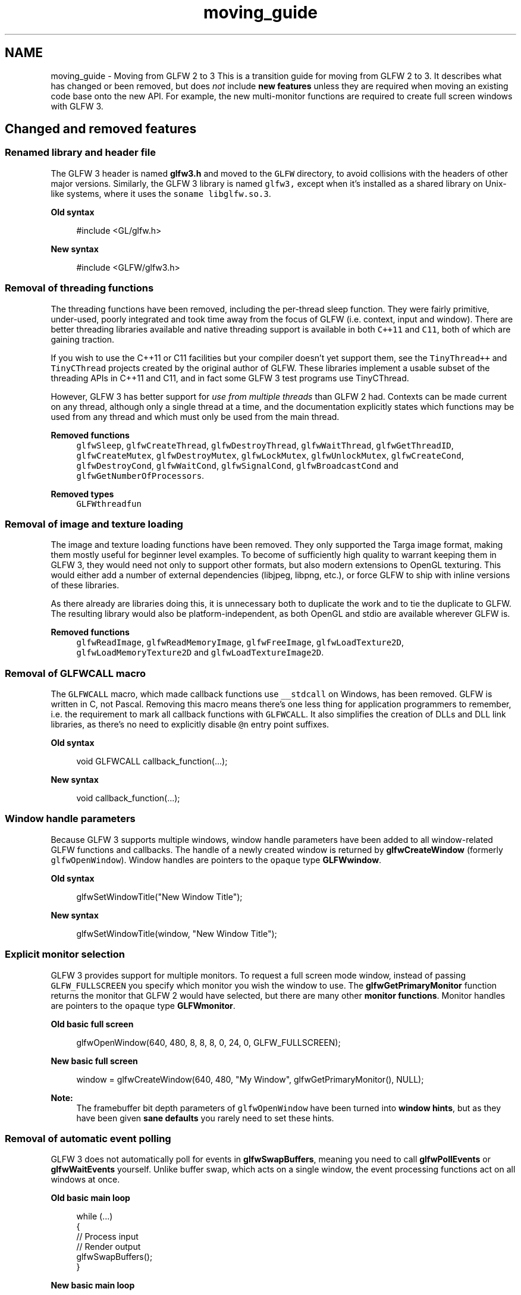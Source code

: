 .TH "moving_guide" 3 "Sat Jul 20 2019" "Version 0.1" "Typhoon Engine" \" -*- nroff -*-
.ad l
.nh
.SH NAME
moving_guide \- Moving from GLFW 2 to 3 
This is a transition guide for moving from GLFW 2 to 3\&. It describes what has changed or been removed, but does \fInot\fP include \fBnew features\fP unless they are required when moving an existing code base onto the new API\&. For example, the new multi-monitor functions are required to create full screen windows with GLFW 3\&.
.SH "Changed and removed features"
.PP
.SS "Renamed library and header file"
The GLFW 3 header is named \fBglfw3\&.h\fP and moved to the \fCGLFW\fP directory, to avoid collisions with the headers of other major versions\&. Similarly, the GLFW 3 library is named \fCglfw3,\fP except when it's installed as a shared library on Unix-like systems, where it uses the \fCsoname\fP \fClibglfw\&.so\&.3\fP\&.
.PP
\fBOld syntax\fP
.RS 4

.PP
.nf
#include <GL/glfw\&.h>

.fi
.PP
.RE
.PP
\fBNew syntax\fP
.RS 4

.PP
.nf
#include <GLFW/glfw3\&.h>

.fi
.PP
.RE
.PP
.SS "Removal of threading functions"
The threading functions have been removed, including the per-thread sleep function\&. They were fairly primitive, under-used, poorly integrated and took time away from the focus of GLFW (i\&.e\&. context, input and window)\&. There are better threading libraries available and native threading support is available in both \fCC++11\fP and \fCC11\fP, both of which are gaining traction\&.
.PP
If you wish to use the C++11 or C11 facilities but your compiler doesn't yet support them, see the \fCTinyThread++\fP and \fCTinyCThread\fP projects created by the original author of GLFW\&. These libraries implement a usable subset of the threading APIs in C++11 and C11, and in fact some GLFW 3 test programs use TinyCThread\&.
.PP
However, GLFW 3 has better support for \fIuse from multiple threads\fP than GLFW 2 had\&. Contexts can be made current on any thread, although only a single thread at a time, and the documentation explicitly states which functions may be used from any thread and which must only be used from the main thread\&.
.PP
\fBRemoved functions\fP
.RS 4
\fCglfwSleep\fP, \fCglfwCreateThread\fP, \fCglfwDestroyThread\fP, \fCglfwWaitThread\fP, \fCglfwGetThreadID\fP, \fCglfwCreateMutex\fP, \fCglfwDestroyMutex\fP, \fCglfwLockMutex\fP, \fCglfwUnlockMutex\fP, \fCglfwCreateCond\fP, \fCglfwDestroyCond\fP, \fCglfwWaitCond\fP, \fCglfwSignalCond\fP, \fCglfwBroadcastCond\fP and \fCglfwGetNumberOfProcessors\fP\&.
.RE
.PP
\fBRemoved types\fP
.RS 4
\fCGLFWthreadfun\fP
.RE
.PP
.SS "Removal of image and texture loading"
The image and texture loading functions have been removed\&. They only supported the Targa image format, making them mostly useful for beginner level examples\&. To become of sufficiently high quality to warrant keeping them in GLFW 3, they would need not only to support other formats, but also modern extensions to OpenGL texturing\&. This would either add a number of external dependencies (libjpeg, libpng, etc\&.), or force GLFW to ship with inline versions of these libraries\&.
.PP
As there already are libraries doing this, it is unnecessary both to duplicate the work and to tie the duplicate to GLFW\&. The resulting library would also be platform-independent, as both OpenGL and stdio are available wherever GLFW is\&.
.PP
\fBRemoved functions\fP
.RS 4
\fCglfwReadImage\fP, \fCglfwReadMemoryImage\fP, \fCglfwFreeImage\fP, \fCglfwLoadTexture2D\fP, \fCglfwLoadMemoryTexture2D\fP and \fCglfwLoadTextureImage2D\fP\&.
.RE
.PP
.SS "Removal of GLFWCALL macro"
The \fCGLFWCALL\fP macro, which made callback functions use \fC__stdcall\fP on Windows, has been removed\&. GLFW is written in C, not Pascal\&. Removing this macro means there's one less thing for application programmers to remember, i\&.e\&. the requirement to mark all callback functions with \fCGLFWCALL\fP\&. It also simplifies the creation of DLLs and DLL link libraries, as there's no need to explicitly disable \fC@n\fP entry point suffixes\&.
.PP
\fBOld syntax\fP
.RS 4

.PP
.nf
void GLFWCALL callback_function(\&.\&.\&.);

.fi
.PP
.RE
.PP
\fBNew syntax\fP
.RS 4

.PP
.nf
void callback_function(\&.\&.\&.);

.fi
.PP
.RE
.PP
.SS "Window handle parameters"
Because GLFW 3 supports multiple windows, window handle parameters have been added to all window-related GLFW functions and callbacks\&. The handle of a newly created window is returned by \fBglfwCreateWindow\fP (formerly \fCglfwOpenWindow\fP)\&. Window handles are pointers to the \fCopaque\fP type \fBGLFWwindow\fP\&.
.PP
\fBOld syntax\fP
.RS 4

.PP
.nf
glfwSetWindowTitle("New Window Title");

.fi
.PP
.RE
.PP
\fBNew syntax\fP
.RS 4

.PP
.nf
glfwSetWindowTitle(window, "New Window Title");

.fi
.PP
.RE
.PP
.SS "Explicit monitor selection"
GLFW 3 provides support for multiple monitors\&. To request a full screen mode window, instead of passing \fCGLFW_FULLSCREEN\fP you specify which monitor you wish the window to use\&. The \fBglfwGetPrimaryMonitor\fP function returns the monitor that GLFW 2 would have selected, but there are many other \fBmonitor functions\fP\&. Monitor handles are pointers to the \fCopaque\fP type \fBGLFWmonitor\fP\&.
.PP
\fBOld basic full screen\fP
.RS 4

.PP
.nf
glfwOpenWindow(640, 480, 8, 8, 8, 0, 24, 0, GLFW_FULLSCREEN);

.fi
.PP
.RE
.PP
\fBNew basic full screen\fP
.RS 4

.PP
.nf
window = glfwCreateWindow(640, 480, "My Window", glfwGetPrimaryMonitor(), NULL);

.fi
.PP
.RE
.PP
\fBNote:\fP
.RS 4
The framebuffer bit depth parameters of \fCglfwOpenWindow\fP have been turned into \fBwindow hints\fP, but as they have been given \fBsane defaults\fP you rarely need to set these hints\&.
.RE
.PP
.SS "Removal of automatic event polling"
GLFW 3 does not automatically poll for events in \fBglfwSwapBuffers\fP, meaning you need to call \fBglfwPollEvents\fP or \fBglfwWaitEvents\fP yourself\&. Unlike buffer swap, which acts on a single window, the event processing functions act on all windows at once\&.
.PP
\fBOld basic main loop\fP
.RS 4

.PP
.nf
while (\&.\&.\&.)
{
    // Process input
    // Render output
    glfwSwapBuffers();
}

.fi
.PP
.RE
.PP
\fBNew basic main loop\fP
.RS 4

.PP
.nf
while (\&.\&.\&.)
{
    // Process input
    // Render output
    glfwSwapBuffers(window);
    glfwPollEvents();
}

.fi
.PP
.RE
.PP
.SS "Explicit context management"
Each GLFW 3 window has its own OpenGL context and only you, the application programmer, can know which context should be current on which thread at any given time\&. Therefore, GLFW 3 leaves that decision to you\&.
.PP
This means that you need to call \fBglfwMakeContextCurrent\fP after creating a window before you can call any OpenGL functions\&.
.SS "Separation of window and framebuffer sizes"
Window positions and sizes now use screen coordinates, which may not be the same as pixels on machines with high-DPI monitors\&. This is important as OpenGL uses pixels, not screen coordinates\&. For example, the rectangle specified with \fCglViewport\fP needs to use pixels\&. Therefore, framebuffer size functions have been added\&. You can retrieve the size of the framebuffer of a window with \fBglfwGetFramebufferSize\fP function\&. A framebuffer size callback has also been added, which can be set with \fBglfwSetFramebufferSizeCallback\fP\&.
.PP
\fBOld basic viewport setup\fP
.RS 4

.PP
.nf
glfwGetWindowSize(&width, &height);
glViewport(0, 0, width, height);

.fi
.PP
.RE
.PP
\fBNew basic viewport setup\fP
.RS 4

.PP
.nf
glfwGetFramebufferSize(window, &width, &height);
glViewport(0, 0, width, height);

.fi
.PP
.RE
.PP
.SS "Window closing changes"
The \fCGLFW_OPENED\fP window parameter has been removed\&. As long as the window has not been destroyed, whether through \fBglfwDestroyWindow\fP or \fBglfwTerminate\fP, the window is 'open'\&.
.PP
A user attempting to close a window is now just an event like any other\&. Unlike GLFW 2, windows and contexts created with GLFW 3 will never be destroyed unless you choose them to be\&. Each window now has a close flag that is set to \fCGLFW_TRUE\fP when the user attempts to close that window\&. By default, nothing else happens and the window stays visible\&. It is then up to you to either destroy the window, take some other action or ignore the request\&.
.PP
You can query the close flag at any time with \fBglfwWindowShouldClose\fP and set it at any time with \fBglfwSetWindowShouldClose\fP\&.
.PP
\fBOld basic main loop\fP
.RS 4

.PP
.nf
while (glfwGetWindowParam(GLFW_OPENED))
{
    \&.\&.\&.
}

.fi
.PP
.RE
.PP
\fBNew basic main loop\fP
.RS 4

.PP
.nf
while (!glfwWindowShouldClose(window))
{
    \&.\&.\&.
}

.fi
.PP
.RE
.PP
The close callback no longer returns a value\&. Instead, it is called after the close flag has been set so it can override its value, if it chooses to, before event processing completes\&. You may however not call \fBglfwDestroyWindow\fP from the close callback (or any other window related callback)\&.
.PP
\fBOld syntax\fP
.RS 4

.PP
.nf
int GLFWCALL window_close_callback(void);

.fi
.PP
.RE
.PP
\fBNew syntax\fP
.RS 4

.PP
.nf
void window_close_callback(GLFWwindow* window);

.fi
.PP
.RE
.PP
\fBNote:\fP
.RS 4
GLFW never clears the close flag to \fCGLFW_FALSE\fP, meaning you can use it for other reasons to close the window as well, for example the user choosing Quit from an in-game menu\&.
.RE
.PP
.SS "Persistent window hints"
The \fCglfwOpenWindowHint\fP function has been renamed to \fBglfwWindowHint\fP\&.
.PP
Window hints are no longer reset to their default values on window creation, but instead retain their values until modified by \fBglfwWindowHint\fP or \fBglfwDefaultWindowHints\fP, or until the library is terminated and re-initialized\&.
.SS "Video mode enumeration"
Video mode enumeration is now per-monitor\&. The \fBglfwGetVideoModes\fP function now returns all available modes for a specific monitor instead of requiring you to guess how large an array you need\&. The \fCglfwGetDesktopMode\fP function, which had poorly defined behavior, has been replaced by \fBglfwGetVideoMode\fP, which returns the current mode of a monitor\&.
.SS "Removal of character actions"
The action parameter of the \fBcharacter callback\fP has been removed\&. This was an artefact of the origin of GLFW, i\&.e\&. being developed in English by a Swede\&. However, many keyboard layouts require more than one key to produce characters with diacritical marks\&. Even the Swedish keyboard layout requires this for uncommon cases like ü\&.
.PP
\fBOld syntax\fP
.RS 4

.PP
.nf
void GLFWCALL character_callback(int character, int action);

.fi
.PP
.RE
.PP
\fBNew syntax\fP
.RS 4

.PP
.nf
void character_callback(GLFWwindow* window, int character);

.fi
.PP
.RE
.PP
.SS "Cursor position changes"
The \fCglfwGetMousePos\fP function has been renamed to \fBglfwGetCursorPos\fP, \fCglfwSetMousePos\fP to \fBglfwSetCursorPos\fP and \fCglfwSetMousePosCallback\fP to \fBglfwSetCursorPosCallback\fP\&.
.PP
The cursor position is now \fCdouble\fP instead of \fCint\fP, both for the direct functions and for the callback\&. Some platforms can provide sub-pixel cursor movement and this data is now passed on to the application where available\&. On platforms where this is not provided, the decimal part is zero\&.
.PP
GLFW 3 only allows you to position the cursor within a window using \fBglfwSetCursorPos\fP (formerly \fCglfwSetMousePos\fP) when that window is active\&. Unless the window is active, the function fails silently\&.
.SS "Wheel position replaced by scroll offsets"
The \fCglfwGetMouseWheel\fP function has been removed\&. Scrolling is the input of offsets and has no absolute position\&. The mouse wheel callback has been replaced by a \fBscroll callback\fP that receives two-dimensional floating point scroll offsets\&. This allows you to receive precise scroll data from for example modern touchpads\&.
.PP
\fBOld syntax\fP
.RS 4

.PP
.nf
void GLFWCALL mouse_wheel_callback(int position);

.fi
.PP
.RE
.PP
\fBNew syntax\fP
.RS 4

.PP
.nf
void scroll_callback(GLFWwindow* window, double xoffset, double yoffset);

.fi
.PP
.RE
.PP
\fBRemoved functions\fP
.RS 4
\fCglfwGetMouseWheel\fP
.RE
.PP
.SS "Key repeat action"
The \fCGLFW_KEY_REPEAT\fP enable has been removed and key repeat is always enabled for both keys and characters\&. A new key action, \fCGLFW_REPEAT\fP, has been added to allow the \fBkey callback\fP to distinguish an initial key press from a repeat\&. Note that \fBglfwGetKey\fP still returns only \fCGLFW_PRESS\fP or \fCGLFW_RELEASE\fP\&.
.SS "Physical key input"
GLFW 3 key tokens map to physical keys, unlike in GLFW 2 where they mapped to the values generated by the current keyboard layout\&. The tokens are named according to the values they would have using the standard US layout, but this is only a convenience, as most programmers are assumed to know that layout\&. This means that (for example) \fCGLFW_KEY_LEFT_BRACKET\fP is always a single key and is the same key in the same place regardless of what keyboard layouts the users of your program has\&.
.PP
The key input facility was never meant for text input, although using it that way worked slightly better in GLFW 2\&. If you were using it to input text, you should be using the character callback instead, on both GLFW 2 and 3\&. This will give you the characters being input, as opposed to the keys being pressed\&.
.PP
GLFW 3 has key tokens for all keys on a standard 105 key keyboard, so instead of having to remember whether to check for `'a'\fCor\fP'A'\fC, you now check for \fPGLFW_KEY_A`\&.
.SS "Joystick function changes"
The \fCglfwGetJoystickPos\fP function has been renamed to \fBglfwGetJoystickAxes\fP\&.
.PP
The \fCglfwGetJoystickParam\fP function and the \fCGLFW_PRESENT\fP, \fCGLFW_AXES\fP and \fCGLFW_BUTTONS\fP tokens have been replaced by the \fBglfwJoystickPresent\fP function as well as axis and button counts returned by the \fBglfwGetJoystickAxes\fP and \fBglfwGetJoystickButtons\fP functions\&.
.SS "Win32 MBCS support"
The Win32 port of GLFW 3 will not compile in \fCMBCS mode\fP\&. However, because the use of the Unicode version of the Win32 API doesn't affect the process as a whole, but only those windows created using it, it's perfectly possible to call MBCS functions from other parts of the same application\&. Therefore, even if an application using GLFW has MBCS mode code, there's no need for GLFW itself to support it\&.
.SS "Support for versions of Windows older than XP"
All explicit support for version of Windows older than XP has been removed\&. There is no code that actively prevents GLFW 3 from running on these earlier versions, but it uses Win32 functions that those versions lack\&.
.PP
Windows XP was released in 2001, and by now (January 2015) it has not only replaced almost all earlier versions of Windows, but is itself rapidly being replaced by Windows 7 and 8\&. The MSDN library doesn't even provide documentation for version older than Windows 2000, making it difficult to maintain compatibility with these versions even if it was deemed worth the effort\&.
.PP
The Win32 API has also not stood still, and GLFW 3 uses many functions only present on Windows XP or later\&. Even supporting an OS as new as XP (new from the perspective of GLFW 2, which still supports Windows 95) requires runtime checking for a number of functions that are present only on modern version of Windows\&.
.SS "Capture of system-wide hotkeys"
The ability to disable and capture system-wide hotkeys like Alt+Tab has been removed\&. Modern applications, whether they're games, scientific visualisations or something else, are nowadays expected to be good desktop citizens and allow these hotkeys to function even when running in full screen mode\&.
.SS "Automatic termination"
GLFW 3 does not register \fBglfwTerminate\fP with \fCatexit\fP at initialization, because \fCexit\fP calls registered functions from the calling thread and while it is permitted to call \fCexit\fP from any thread, \fBglfwTerminate\fP must only be called from the main thread\&.
.PP
To release all resources allocated by GLFW, you should call \fBglfwTerminate\fP yourself, from the main thread, before the program terminates\&. Note that this destroys all windows not already destroyed with \fBglfwDestroyWindow\fP, invalidating any window handles you may still have\&.
.SS "GLU header inclusion"
GLFW 3 does not by default include the GLU header and GLU itself has been deprecated by \fCKhronos\fP\&. \fBNew projects should not use GLU\fP, but if you need it for legacy code that has been moved to GLFW 3, you can request that the GLFW header includes it by defining \fBGLFW_INCLUDE_GLU\fP before the inclusion of the GLFW header\&.
.PP
\fBOld syntax\fP
.RS 4

.PP
.nf
#include <GL/glfw\&.h>

.fi
.PP
.RE
.PP
\fBNew syntax\fP
.RS 4

.PP
.nf
#define GLFW_INCLUDE_GLU
#include <GLFW/glfw3\&.h>

.fi
.PP
.RE
.PP
There are many libraries that offer replacements for the functionality offered by GLU\&. For the matrix helper functions, see math libraries like \fCGLM\fP (for C++), \fClinmath\&.h\fP (for C) and others\&. For the tessellation functions, see for example \fClibtess2\fP\&.
.SH "Name change tables"
.PP
.SS "Renamed functions"
GLFW 2  GLFW 3  Notes   \fCglfwOpenWindow\fP  \fBglfwCreateWindow\fP  All channel bit depths are now hints   \fCglfwCloseWindow\fP  \fBglfwDestroyWindow\fP  \fCglfwOpenWindowHint\fP  \fBglfwWindowHint\fP  Now accepts all \fCGLFW_*_BITS\fP tokens   \fCglfwEnable\fP  \fBglfwSetInputMode\fP  \fCglfwDisable\fP  \fBglfwSetInputMode\fP  \fCglfwGetMousePos\fP  \fBglfwGetCursorPos\fP  \fCglfwSetMousePos\fP  \fBglfwSetCursorPos\fP  \fCglfwSetMousePosCallback\fP  \fBglfwSetCursorPosCallback\fP  \fCglfwSetMouseWheelCallback\fP  \fBglfwSetScrollCallback\fP  Accepts two-dimensional scroll offsets as doubles   \fCglfwGetJoystickPos\fP  \fBglfwGetJoystickAxes\fP  \fCglfwGetWindowParam\fP  \fBglfwGetWindowAttrib\fP  \fCglfwGetGLVersion\fP  \fBglfwGetWindowAttrib\fP  Use \fCGLFW_CONTEXT_VERSION_MAJOR\fP, \fCGLFW_CONTEXT_VERSION_MINOR\fP and \fCGLFW_CONTEXT_REVISION\fP   \fCglfwGetDesktopMode\fP  \fBglfwGetVideoMode\fP  Returns the current mode of a monitor   \fCglfwGetJoystickParam\fP  \fBglfwJoystickPresent\fP  The axis and button counts are provided by \fBglfwGetJoystickAxes\fP and \fBglfwGetJoystickButtons\fP   
.SS "Renamed types"
GLFW 2  GLFW 3  Notes   \fCGLFWmousewheelfun\fP  \fBGLFWscrollfun\fP  \fCGLFWmouseposfun\fP  \fBGLFWcursorposfun\fP  
.SS "Renamed tokens"
GLFW 2  GLFW 3  Notes   \fCGLFW_OPENGL_VERSION_MAJOR\fP  \fCGLFW_CONTEXT_VERSION_MAJOR\fP  Renamed as it applies to OpenGL ES as well   \fCGLFW_OPENGL_VERSION_MINOR\fP  \fCGLFW_CONTEXT_VERSION_MINOR\fP  Renamed as it applies to OpenGL ES as well   \fCGLFW_FSAA_SAMPLES\fP  \fCGLFW_SAMPLES\fP  Renamed to match the OpenGL API   \fCGLFW_ACTIVE\fP  \fCGLFW_FOCUSED\fP  Renamed to match the window focus callback   \fCGLFW_WINDOW_NO_RESIZE\fP  \fCGLFW_RESIZABLE\fP  The default has been inverted   \fCGLFW_MOUSE_CURSOR\fP  \fCGLFW_CURSOR\fP  Used with \fBglfwSetInputMode\fP   \fCGLFW_KEY_ESC\fP  \fCGLFW_KEY_ESCAPE\fP  \fCGLFW_KEY_DEL\fP  \fCGLFW_KEY_DELETE\fP  \fCGLFW_KEY_PAGEUP\fP  \fCGLFW_KEY_PAGE_UP\fP  \fCGLFW_KEY_PAGEDOWN\fP  \fCGLFW_KEY_PAGE_DOWN\fP  \fCGLFW_KEY_KP_NUM_LOCK\fP  \fCGLFW_KEY_NUM_LOCK\fP  \fCGLFW_KEY_LCTRL\fP  \fCGLFW_KEY_LEFT_CONTROL\fP  \fCGLFW_KEY_LSHIFT\fP  \fCGLFW_KEY_LEFT_SHIFT\fP  \fCGLFW_KEY_LALT\fP  \fCGLFW_KEY_LEFT_ALT\fP  \fCGLFW_KEY_LSUPER\fP  \fCGLFW_KEY_LEFT_SUPER\fP  \fCGLFW_KEY_RCTRL\fP  \fCGLFW_KEY_RIGHT_CONTROL\fP  \fCGLFW_KEY_RSHIFT\fP  \fCGLFW_KEY_RIGHT_SHIFT\fP  \fCGLFW_KEY_RALT\fP  \fCGLFW_KEY_RIGHT_ALT\fP  \fCGLFW_KEY_RSUPER\fP  \fCGLFW_KEY_RIGHT_SUPER\fP  
